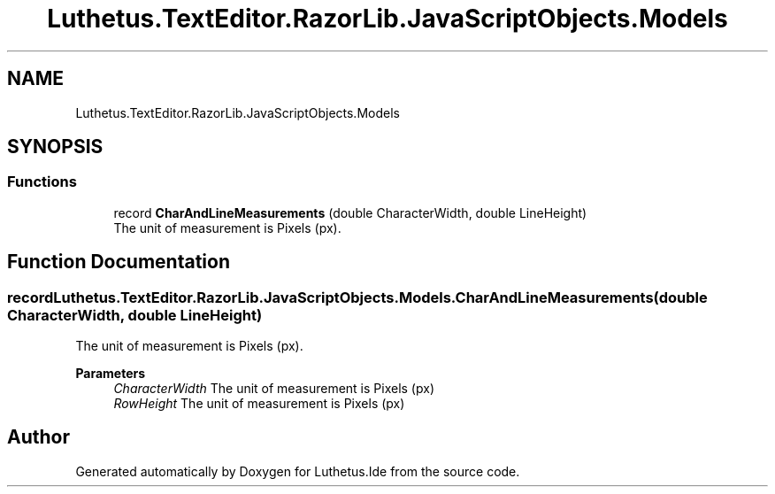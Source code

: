 .TH "Luthetus.TextEditor.RazorLib.JavaScriptObjects.Models" 3 "Version 1.0.0" "Luthetus.Ide" \" -*- nroff -*-
.ad l
.nh
.SH NAME
Luthetus.TextEditor.RazorLib.JavaScriptObjects.Models
.SH SYNOPSIS
.br
.PP
.SS "Functions"

.in +1c
.ti -1c
.RI "record \fBCharAndLineMeasurements\fP (double CharacterWidth, double LineHeight)"
.br
.RI "The unit of measurement is Pixels (px)\&. "
.in -1c
.SH "Function Documentation"
.PP 
.SS "record Luthetus\&.TextEditor\&.RazorLib\&.JavaScriptObjects\&.Models\&.CharAndLineMeasurements (double CharacterWidth, double LineHeight)"

.PP
The unit of measurement is Pixels (px)\&. 
.PP
\fBParameters\fP
.RS 4
\fICharacterWidth\fP The unit of measurement is Pixels (px)
.br
\fIRowHeight\fP The unit of measurement is Pixels (px)
.RE
.PP

.SH "Author"
.PP 
Generated automatically by Doxygen for Luthetus\&.Ide from the source code\&.
